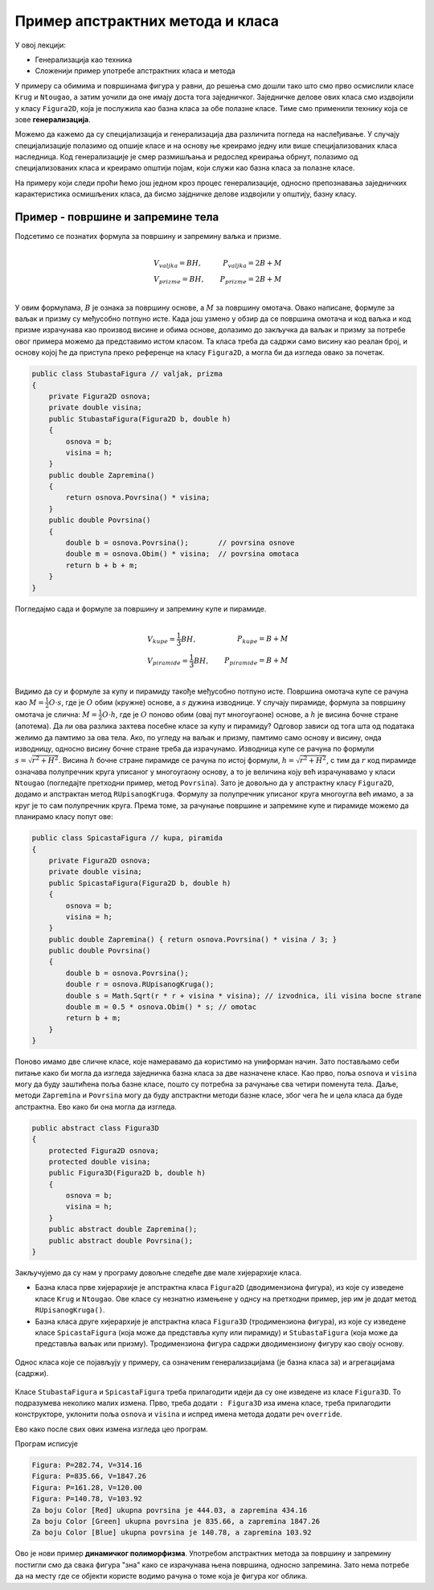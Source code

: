 Пример апстрактних метода  и класа
==================================

У овој лекцији:

- Генерализација као техника
- Сложенији пример употребе апстрактних класа и метода

У примеру са обимима и површинама фигура у равни, до решења смо дошли тако што смо прво осмислили 
класе ``Krug`` и ``Ntougao``, а затим уочили да оне имају доста тога заједничког. Заједничке делове 
ових класа смо издвојили у класу ``Figura2D``, која је послужила као базна класа за обе полазне 
класе. Тиме смо применили технику која се зове **генерализација**. 


.. infonote::

    Генерализација је техника издвајања битних карактеристика (најчешће представљених помоћу поља, 
    својства, или метода) из две или више класа у заједничку базну класу. 
    
Можемо да кажемо да су специјализација и генерализација два различита погледа на наслеђивање. У 
случају специјализације полазимо од опшије класе и на основу ње креирамо једну или више 
специјализованих класа наследница. Код генерализације је смер размишљања и редослед креирања обрнут, 
полазимо од специјализованих класа и креирамо општији појам, који служи као базна класа за полазне 
класе.

На примеру који следи проћи ћемо још једном кроз процес генерализације, односно препознавања 
заједничких карактеристика осмишљених класа, да бисмо зајдничке делове издвојили у општију, базну 
класу.


Пример - површине и запремине тела
----------------------------------

.. questionnote::

    Проширити решење из примера са обимима и површинама фигура у равни и доћи до скупа класа помоћу 
    којег могу да се рачунају површине и запремине ваљка, призме, купе и пирамиде (мисли се на прави 
    ваљак, праву купу, праву правилну призму и праву правилну пирамиду). Ислустровати рад тих класа 
    као и у претходном примеру.
    
Подсетимо се познатих формула за површину и запремину ваљка и призме.

.. math::

    \begin{align} \\
    &V_{valjka} = BH,               &   P_{valjka} = 2B + M\\
    &V_{prizme} = BH,               &   P_{prizme} = 2B + M\\
    \end{align}

У овим формулама, :math:`B` је ознака за површину основе, а :math:`M` за површину омотача. Овако 
написане, формуле за ваљак и призму су међусобно потпуно исте. Када још узмено у обзир да се 
површина омотача и код ваљка и код призме израчунава као производ висине и обима основе, долазимо 
до закључка да ваљак и призму за потребе овог примера можемо да представимо истом класом. Та класа 
треба да садржи само висину као реалан број, и основу којој ће да приступа преко референце на класу 
``Figura2D``, а могла би да изгледа овако за почетак.

.. code-block:: csharp

    public class StubastaFigura // valjak, prizma
    {
        private Figura2D osnova;
        private double visina;
        public StubastaFigura(Figura2D b, double h)
        {
            osnova = b;
            visina = h;
        }
        public double Zapremina() 
        { 
            return osnova.Povrsina() * visina; 
        }
        public double Povrsina()
        {
            double b = osnova.Povrsina();       // povrsina osnove
            double m = osnova.Obim() * visina;  // povrsina omotaca
            return b + b + m;
        }
    }

Погледајмо сада и формуле за површину и запремину купе и пирамиде.

.. math::

    \begin{align} \\
    &V_{kupe} = \frac{1}{3}BH,      &   P_{kupe} = B + M\\
    &V_{piramide} = \frac{1}{3}BH,  &   P_{piramide} = B + M\\
    \end{align}

Видимо да су и формуле за купу и пирамиду такође међусобно потпуно исте. 
Површина омотача купе се рачуна као :math:`M = \frac{1}{2} O \cdot s`, где је :math:`O` обим (кружне) 
основе, а :math:`s` дужина изводнице. У случају пирамиде, формула за површину омотача је слична: 
:math:`M = \frac{1}{2} O \cdot h`, где је :math:`O` поново обим (овај пут многоугаоне) основе, а 
:math:`h` је висина бочне стране (апотема). Да ли ова разлика захтева посебне класе за купу и 
пирамиду? Одговор зависи од тога шта од података желимо да памтимо за ова тела. Ако, по угледу на 
ваљак и призму, памтимо само основу и висину, онда изводницу, односно висину бочне стране треба да 
израчунамо. Изводница купе се рачуна по формули :math:`s = \sqrt{r^2 + H^2}`. Висина :math:`h` бочне 
стране пирамиде се рачуна по истој формули, :math:`h = \sqrt{r^2 + H^2}`, с тим да :math:`r` код 
пирамиде означава полупречник круга уписаног у многоугаону основу, а то је величина коју већ 
израчунавамо у класи ``Ntougao`` (погледајте претходни пример, метод ``Povrsina``). Зато је довољно 
да у апстрактну класу ``Figura2D``, додамо и апстрактан метод ``RUpisanogKruga``. Формулу за 
полупречник уписаног круга многоугла већ имамо, а за круг је то сам полупречник круга. Према томе, 
за рачунање површине и запремине купе и пирамиде можемо да планирамо класу попут ове:

.. code-block:: csharp

    public class SpicastaFigura // kupa, piramida
    {
        private Figura2D osnova;
        private double visina;
        public SpicastaFigura(Figura2D b, double h)
        {
            osnova = b;
            visina = h;
        }
        public double Zapremina() { return osnova.Povrsina() * visina / 3; }
        public double Povrsina()
        {
            double b = osnova.Povrsina();
            double r = osnova.RUpisanogKruga();
            double s = Math.Sqrt(r * r + visina * visina); // izvodnica, ili visina bocne strane
            double m = 0.5 * osnova.Obim() * s; // omotac
            return b + m;
        }
    }

Поново имамо две сличне класе, које намеравамо да користимо на униформан начин. Зато постављамо себи 
питање како би могла да изгледа заједничка базна класа за две назначене класе. Као прво, поља 
``osnova`` и ``visina`` могу да буду заштићена поља базне класе, пошто су потребна за рачунање сва 
четири поменута тела. Даље, методи ``Zapremina`` и ``Povrsina`` могу да буду апстрактни методи базне 
класе, због чега ће и цела класа да буде апстрактна. Ево како би она могла да изгледа.

.. code-block:: csharp

    public abstract class Figura3D
    {
        protected Figura2D osnova;
        protected double visina;
        public Figura3D(Figura2D b, double h)
        {
            osnova = b;
            visina = h;
        }
        public abstract double Zapremina();
        public abstract double Povrsina();
    }

Закључујемо да су нам у програму довољне следеће две мале хијерархије класа. 

- Базна класа прве хијерархије је апстрактна класа ``Figura2D`` (дводимензиона фигура), из које су изведене 
  класе ``Krug`` и ``Ntougao``. Ове класе су незнатно измењене у однсу на претходни пример, јер им је додат 
  метод ``RUpisanogKruga()``.
- Базна класа друге хијерархије је апстрактна класа ``Figura3D``  (тродимензиона фигура), из које су изведене 
  класе ``SpicastaFigura`` (која може да представља купу или пирамиду) и ``StubastaFigura`` (која може да 
  представља ваљак или призму). Тродимензиона фигура садржи дводимензиону фигуру као своју основу.

.. figure:: ../../_images/apstraktne_figure.png
    :align: center   

    Однос класа које се појављују у примеру, са означеним генерализацијама (је базна класа за) и агрегацијама (садржи).

Класе ``StubastaFigura`` и ``SpicastaFigura`` треба прилагодити идеји да су оне изведене из класе ``Figura3D``.
То подразумева неколико малих измена. Прво, треба додати ``: Figura3D`` иза имена класе, треба прилагодити 
конструкторе, уклонити поља ``osnova`` и ``visina`` и испред имена метода додати реч ``override``.

Ево како после свих ових измена изгледа цео програм.

.. activecode:: klase_povrsine_zapremine
    :passivecode: true
    :includesrc: src/primeri/aps_povrsina_zapremina.cs


Програм исписује

.. code::

    Figura: P=282.74, V=314.16
    Figura: P=835.66, V=1847.26
    Figura: P=161.28, V=120.00
    Figura: P=140.78, V=103.92
    Za boju Color [Red] ukupna povrsina je 444.03, a zapremina 434.16
    Za boju Color [Green] ukupna povrsina je 835.66, a zapremina 1847.26
    Za boju Color [Blue] ukupna povrsina je 140.78, a zapremina 103.92


Ово је нови пример **динамичког полиморфизма**. Употребом апстрактних метода за површину и запремину 
постигли смо да свака фигура "зна" како се израчунава њена површина, односно запремина. Зато нема 
потребе да на месту где се објекти користе водимо рачуна о томе која је фигура ког облика. 
